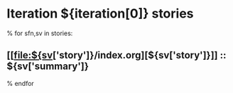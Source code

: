 #+OPTIONS: toc:nil        (no TOC at all)
* Iteration ${iteration[0]} stories
% for sfn,sv in stories:
** [[file:${sv['story']}/index.org][${sv['story']}]] :: ${sv['summary']}
% endfor

